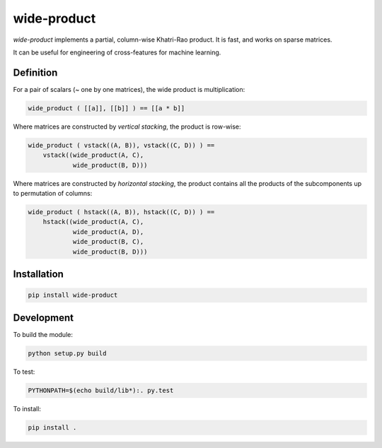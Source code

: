 wide-product
============

`wide-product` implements a partial, column-wise Khatri-Rao product. It is fast,
and works on sparse matrices.

It can be useful for engineering of cross-features for machine learning.

Definition
----------

For a pair of scalars (~ one by one matrices), the wide product is
multiplication:

.. code:: python

  wide_product ( [[a]], [[b]] ) == [[a * b]]

Where matrices are constructed by *vertical stacking*, the product is row-wise:

.. code:: python

    wide_product ( vstack((A, B)), vstack((C, D)) ) ==
        vstack((wide_product(A, C),
                wide_product(B, D)))

Where matrices are constructed by *horizontal stacking*, the product contains
all the products of the subcomponents up to permutation of columns:

.. code:: python

    wide_product ( hstack((A, B)), hstack((C, D)) ) ==
        hstack((wide_product(A, C),
                wide_product(A, D),
                wide_product(B, C),
                wide_product(B, D)))

Installation
------------

.. code:: bash

  pip install wide-product

Development
-----------

To build the module:

.. code:: bash

  python setup.py build

To test:

.. code:: bash

  PYTHONPATH=$(echo build/lib*):. py.test

To install:

.. code:: bash

  pip install .


